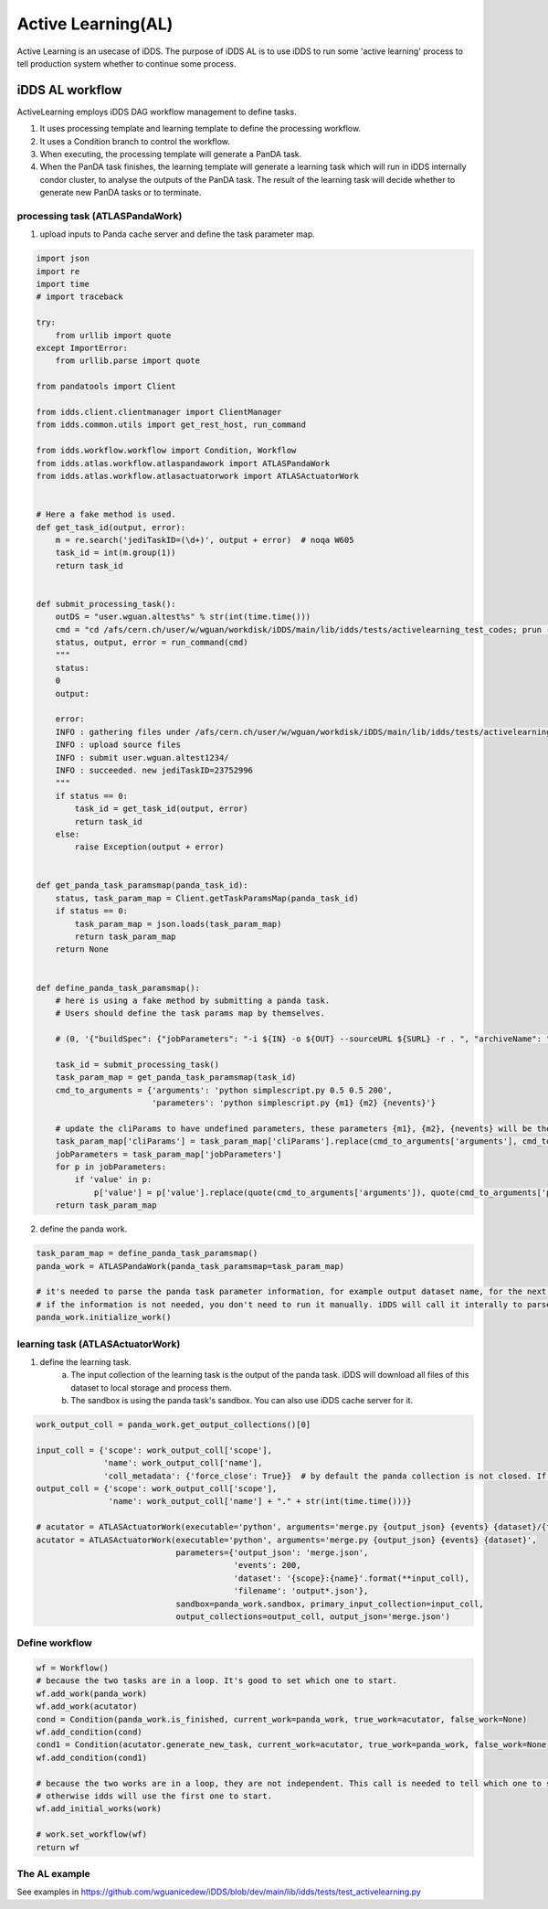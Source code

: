 Active Learning(AL)
===================

Active Learning is an usecase of iDDS. The purpose of iDDS AL is to use iDDS to run some 'active learning' process to tell production system whether to continue some process.

iDDS AL  workflow
^^^^^^^^^^^^^^^^^

.. image:: ../images/v2/activelearning.png
         :alt: iDDS ActiveLearning

ActiveLearning employs iDDS DAG workflow management to define tasks.

1. It uses processing template and learning template to define the processing workflow.
2. It uses a Condition branch to control the workflow.
3. When executing, the processing template will generate a PanDA task.
4. When the PanDA task finishes, the learning template will generate a learning task which will run in iDDS internally condor cluster, to analyse the outputs of the PanDA task. The result of the learning task will decide whether to generate new PanDA tasks or to terminate.


processing task (ATLASPandaWork)
----------------------------------

1. upload inputs to Panda cache server and define the task parameter map.

.. code-block:: python

    import json
    import re
    import time
    # import traceback

    try:
        from urllib import quote
    except ImportError:
        from urllib.parse import quote

    from pandatools import Client

    from idds.client.clientmanager import ClientManager
    from idds.common.utils import get_rest_host, run_command

    from idds.workflow.workflow import Condition, Workflow
    from idds.atlas.workflow.atlaspandawork import ATLASPandaWork
    from idds.atlas.workflow.atlasactuatorwork import ATLASActuatorWork


    # Here a fake method is used.
    def get_task_id(output, error):
        m = re.search('jediTaskID=(\d+)', output + error)  # noqa W605
        task_id = int(m.group(1))
        return task_id


    def submit_processing_task():
        outDS = "user.wguan.altest%s" % str(int(time.time()))
        cmd = "cd /afs/cern.ch/user/w/wguan/workdisk/iDDS/main/lib/idds/tests/activelearning_test_codes; prun --exec 'python simplescript.py 0.5 0.5 200 output.json' --outDS %s  --outputs output.json --nJobs=10" % outDS
        status, output, error = run_command(cmd)
        """
        status:
        0
        output:

        error:
        INFO : gathering files under /afs/cern.ch/user/w/wguan/workdisk/iDDS/main/lib/idds/tests/activelearning_test_codes
        INFO : upload source files
        INFO : submit user.wguan.altest1234/
        INFO : succeeded. new jediTaskID=23752996
        """
        if status == 0:
            task_id = get_task_id(output, error)
            return task_id
        else:
            raise Exception(output + error)


    def get_panda_task_paramsmap(panda_task_id):
        status, task_param_map = Client.getTaskParamsMap(panda_task_id)
        if status == 0:
            task_param_map = json.loads(task_param_map)
            return task_param_map
        return None


    def define_panda_task_paramsmap():
        # here is using a fake method by submitting a panda task.
        # Users should define the task params map by themselves.

        # (0, '{"buildSpec": {"jobParameters": "-i ${IN} -o ${OUT} --sourceURL ${SURL} -r . ", "archiveName": "sources.0ca6a2fb-4ad0-42d0-979d-aa7c284f1ff7.tar.gz", "prodSourceLabel": "panda"}, "sourceURL": "https://aipanda048.cern.ch:25443", "cliParams": "prun --exec \\"python simplescript.py 0.5 0.5 200 output.json\\" --outDS user.wguan.altest1234 --outputs output.json --nJobs=10", "site": null, "vo": "atlas", "respectSplitRule": true, "osInfo": "Linux-3.10.0-1127.19.1.el7.x86_64-x86_64-with-centos-7.9.2009-Core", "log": {"type": "template", "param_type": "log", "container": "user.wguan.altest1234.log/", "value": "user.wguan.altest1234.log.$JEDITASKID.${SN}.log.tgz", "dataset": "user.wguan.altest1234.log/"}, "transUses": "", "excludedSite": [], "nMaxFilesPerJob": 200, "uniqueTaskName": true, "noInput": true, "taskName": "user.wguan.altest1234/", "transHome": null, "includedSite": null, "nEvents": 10, "nEventsPerJob": 1, "jobParameters": [{"type": "constant", "value": "-j \\"\\" --sourceURL ${SURL}"}, {"type": "constant", "value": "-r ."}, {"padding": false, "type": "constant", "value": "-p \\""}, {"padding": false, "type": "constant", "value": "python%20simplescript.py%200.5%200.5%20200%20output.json"}, {"type": "constant", "value": "\\""}, {"type": "constant", "value": "-l ${LIB}"}, {"container": "user.wguan.altest1234_output.json/", "value": "user.wguan.$JEDITASKID._${SN/P}.output.json", "dataset": "user.wguan.altest1234_output.json/", "param_type": "output", "hidden": true, "type": "template"}, {"type": "constant", "value": "-o \\"{\'output.json\': \'user.wguan.$JEDITASKID._${SN/P}.output.json\'}\\""}], "prodSourceLabel": "user", "processingType": "panda-client-1.4.47-jedi-run", "architecture": "@centos7", "userName": "Wen Guan", "taskType": "anal", "taskPriority": 1000, "countryGroup": "us"}')  # noqa E501

        task_id = submit_processing_task()
        task_param_map = get_panda_task_paramsmap(task_id)
        cmd_to_arguments = {'arguments': 'python simplescript.py 0.5 0.5 200',
                            'parameters': 'python simplescript.py {m1} {m2} {nevents}'}

        # update the cliParams to have undefined parameters, these parameters {m1}, {m2}, {nevents} will be the outputs of learning script.
        task_param_map['cliParams'] = task_param_map['cliParams'].replace(cmd_to_arguments['arguments'], cmd_to_arguments['parameters'])
        jobParameters = task_param_map['jobParameters']
        for p in jobParameters:
            if 'value' in p:
                p['value'] = p['value'].replace(quote(cmd_to_arguments['arguments']), quote(cmd_to_arguments['parameters']))
        return task_param_map



2. define the panda work.

.. code-block:: python
    
    task_param_map = define_panda_task_paramsmap()
    panda_work = ATLASPandaWork(panda_task_paramsmap=task_param_map)

    # it's needed to parse the panda task parameter information, for example output dataset name, for the next task.
    # if the information is not needed, you don't need to run it manually. iDDS will call it interally to parse the information.
    panda_work.initialize_work()


learning task (ATLASActuatorWork)
----------------------------------

1. define the learning task.
    (a) The input collection of the learning task is the output of the panda task. iDDS will download all files of this dataset to local storage and process them.
    (b) The sandbox is using the panda task's sandbox. You can also use iDDS cache server for it.

.. code-block:: python
    
    work_output_coll = panda_work.get_output_collections()[0]

    input_coll = {'scope': work_output_coll['scope'],
                  'name': work_output_coll['name'],
                  'coll_metadata': {'force_close': True}}  # by default the panda collection is not closed. If it's not closed, iDDS will poll again and again without stop.
    output_coll = {'scope': work_output_coll['scope'],
                   'name': work_output_coll['name'] + "." + str(int(time.time()))}

    # acutator = ATLASActuatorWork(executable='python', arguments='merge.py {output_json} {events} {dataset}/{filename}',
    acutator = ATLASActuatorWork(executable='python', arguments='merge.py {output_json} {events} {dataset}',
                                 parameters={'output_json': 'merge.json',
                                             'events': 200,
                                             'dataset': '{scope}:{name}'.format(**input_coll),
                                             'filename': 'output*.json'},
                                 sandbox=panda_work.sandbox, primary_input_collection=input_coll,
                                 output_collections=output_coll, output_json='merge.json')


Define workflow
----------------------------------

.. code-block:: python
    
    wf = Workflow()
    # because the two tasks are in a loop. It's good to set which one to start.
    wf.add_work(panda_work)
    wf.add_work(acutator)
    cond = Condition(panda_work.is_finished, current_work=panda_work, true_work=acutator, false_work=None)
    wf.add_condition(cond)
    cond1 = Condition(acutator.generate_new_task, current_work=acutator, true_work=panda_work, false_work=None)
    wf.add_condition(cond1)

    # because the two works are in a loop, they are not independent. This call is needed to tell which one to start.
    # otherwise idds will use the first one to start.
    wf.add_initial_works(work)

    # work.set_workflow(wf)
    return wf


The AL example
--------------

See examples in https://github.com/wguanicedew/iDDS/blob/dev/main/lib/idds/tests/test_activelearning.py
